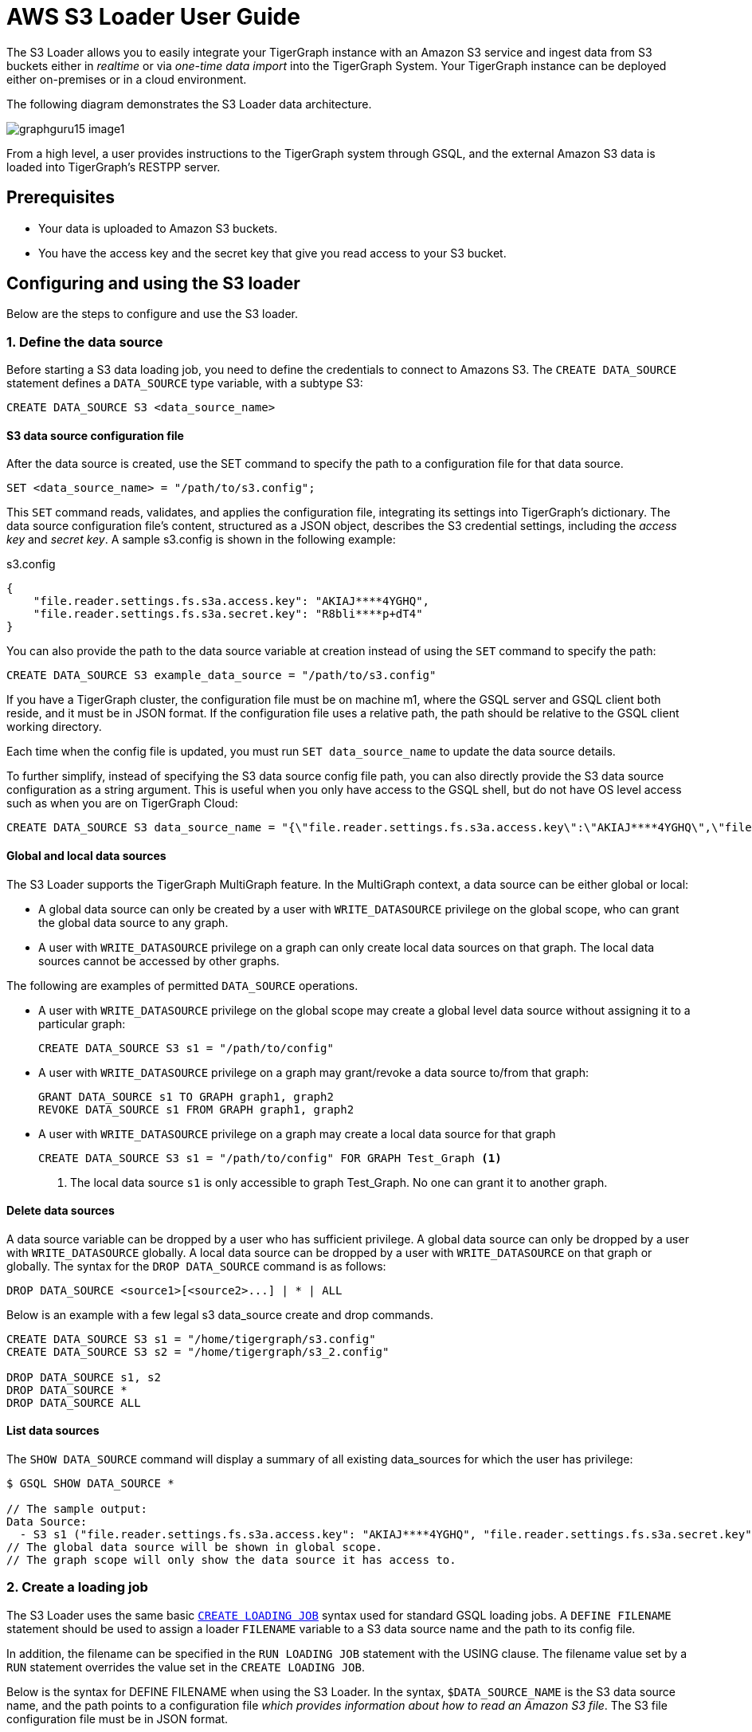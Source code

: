 = AWS S3 Loader User Guide
:description: Instructions for TigerGraph's AWS S3 loader.


The S3 Loader allows you to easily integrate your TigerGraph instance with an Amazon S3 service and ingest data from S3 buckets either in _realtime_ or via _one-time data import_ into the TigerGraph System.
Your TigerGraph instance can be deployed either on-premises or in a cloud environment.

The following diagram demonstrates the S3 Loader data architecture.

image::graphguru15-image1.png[]

From a high level, a user provides instructions to the TigerGraph system through GSQL, and the external Amazon S3 data is loaded into TigerGraph's RESTPP server.

== Prerequisites

* Your data is uploaded to Amazon S3 buckets.
* You have the access key and the secret key that give you read access to your S3 bucket.

== Configuring and using the S3 loader

Below are the steps to configure and use the S3 loader.

=== 1. Define the data source

Before starting a S3 data loading job, you need to define the credentials to connect to Amazons S3.
The `CREATE DATA_SOURCE` statement defines a `DATA_SOURCE` type variable, with a subtype S3:

[,gsql]
----
CREATE DATA_SOURCE S3 <data_source_name>
----

==== S3 data source configuration file

After the data source is created, use the SET command to specify the path to a configuration file for that data source.

[,gsql]
----
SET <data_source_name> = "/path/to/s3.config";
----

This `SET` command reads, validates, and applies the configuration file, integrating its settings into TigerGraph's dictionary.
The data source configuration file's content, structured as a JSON object, describes the S3 credential settings, including the _access key_ and _secret key_.
A sample s3.config is shown in the following example:

.s3.config
[,typescript]
----
{
    "file.reader.settings.fs.s3a.access.key": "AKIAJ****4YGHQ",
    "file.reader.settings.fs.s3a.secret.key": "R8bli****p+dT4"
}
----

You can also provide the path to the data source variable at creation instead of using the `SET` command to specify the path:

[,gsql]
----
CREATE DATA_SOURCE S3 example_data_source = "/path/to/s3.config"
----


If you have a TigerGraph cluster, the configuration file must be on machine m1, where the GSQL server and GSQL client both reside,  and it must be in JSON format.
If the configuration file uses a relative path, the path should be relative to the GSQL client working directory.

Each time when the config file is updated, you must run `SET data_source_name`  to update the data source details.

To further simplify, instead of specifying the S3 data source config file path, you can also directly provide the S3 data source configuration as a string argument.
This is useful when you only have access to the GSQL shell, but do not have OS level access such as when you are on TigerGraph Cloud:

[.wrap,gsql]
----
CREATE DATA_SOURCE S3 data_source_name = "{\"file.reader.settings.fs.s3a.access.key\":\"AKIAJ****4YGHQ\",\"file.reader.settings.fs.s3a.secret.key\":\"R8bli****p+dT4\"}"
----

==== Global and local data sources

The S3 Loader supports the TigerGraph MultiGraph feature. In the MultiGraph context, a data source can be either global or local:

* A global data source can only be created by a user with `WRITE_DATASOURCE` privilege on the global scope, who can grant the global data source to any graph.
* A user with `WRITE_DATASOURCE` privilege on a graph can only create local data sources on that graph.
The local data sources cannot be accessed by other graphs.

The following are examples of permitted `DATA_SOURCE` operations.

* A user with `WRITE_DATASOURCE` privilege on the global scope may create a global level data source without assigning it to a particular graph:
+
[,gsql]
----
CREATE DATA_SOURCE S3 s1 = "/path/to/config"
----
* A user with `WRITE_DATASOURCE` privilege on a graph may grant/revoke a data source to/from that graph:
+
[,gsql]
----
GRANT DATA_SOURCE s1 TO GRAPH graph1, graph2
REVOKE DATA_SOURCE s1 FROM GRAPH graph1, graph2
----
* A user with `WRITE_DATASOURCE` privilege on a graph may create a local data source for that graph
+
[,gsql]
----
CREATE DATA_SOURCE S3 s1 = "/path/to/config" FOR GRAPH Test_Graph <1>
----
<1> The local data source `s1` is only accessible to graph Test_Graph.
No one can grant it to another graph.


==== Delete data sources

A data source variable can be dropped by a user who has sufficient privilege.
A global data source can only be dropped by a user with `WRITE_DATASOURCE` globally.
A local data source can be dropped by a user with `WRITE_DATASOURCE` on that graph or globally.
The syntax for the `DROP DATA_SOURCE` command is as follows:

[,ebnf]
----
DROP DATA_SOURCE <source1>[<source2>...] | * | ALL
----

Below is an example with a few legal s3 data_source create and drop commands.

[,gsql]
----
CREATE DATA_SOURCE S3 s1 = "/home/tigergraph/s3.config"
CREATE DATA_SOURCE S3 s2 = "/home/tigergraph/s3_2.config"

DROP DATA_SOURCE s1, s2
DROP DATA_SOURCE *
DROP DATA_SOURCE ALL
----

==== List data sources

The `SHOW DATA_SOURCE` command will display a summary of all existing data_sources for which the user has privilege:

[,console]
----
$ GSQL SHOW DATA_SOURCE *

// The sample output:
Data Source:
  - S3 s1 ("file.reader.settings.fs.s3a.access.key": "AKIAJ****4YGHQ", "file.reader.settings.fs.s3a.secret.key": "R8bli****p+dT4")
// The global data source will be shown in global scope.
// The graph scope will only show the data source it has access to.
----

=== 2. Create a loading job

The S3 Loader uses the same basic xref:gsql-ref:ddl-and-loading:creating-a-loading-job.adoc[`CREATE LOADING JOB`] syntax used for standard GSQL loading jobs.
A `DEFINE FILENAME` statement should be used to assign a loader `FILENAME` variable to a S3 data source name and the path to its config file.

In addition, the filename can be specified in the `RUN LOADING JOB` statement with the USING clause.
The filename value set by a `RUN` statement overrides the value set in the `CREATE LOADING JOB`.

Below is the syntax for DEFINE FILENAME when using the S3 Loader.
In the syntax, `$DATA_SOURCE_NAME` is the S3 data source name, and the path points to a configuration file _which provides information about how to read an Amazon S3 file_.
The S3 file configuration file must be in JSON format.

[,ebnf]
----
DEFINE FILENAME filevar "=" [filepath_string | data_source_string];
data_source_string = $DATA_SOURCE_NAME":"<path_to_configfile>
----

Example: Load a S3 Data Source s1, where the path to the file configuration file is `~/files.conf`:

[,gsql]
----
DEFINE FILENAME f1 = "$s1:~/files.config";
----

==== S3 file configuration file

The S3 file configuration file tells the TigerGraph system exactly which Amazon S3 files to read and how to read them.
Similar to the data source configuration file described prior, the contents are in JSON object format.

.files.config
[,typescript]
----
{
    "file.uris": "s3://my-bucket/data.csv"
}
----

The `file.uris` key is required.
It specifies one or more paths on your Amazon S3 bucket.
Each path is either to an individual file or to a directory.
If it is a directory, then each file directly under that directory is included.
You can specify multiple paths by using a comma-separated list.
The following example configuration file contains multiple paths:

.files.config
[.wrap,typescript]
----
{
    "file.uris": "s3://my-bucket1/data1.csv,s3://my-bucket1/data2.csv,s3://my-bucket2/data3.csv"
}
----

Instead of specifying the config file path, you can also directly provide the S3 file configuration as a string argument:

[,gsql]
----
DEFINE FILENAME f1 = "$s1:~/files.config";
DEFINE FILENAME f1 = "$s1:{\"file.uris\":\"s3://my-bucket/data.csv\"}";
----

==== Configure s3 file loader

Besides the required `file.uris` key, you can further configure the S3 loader.

The following is a sample full configuration file:

.files.config
[,typescript]
----
{
    "tasks.max": 1,
    "file.uris": "s3://my-bucket/data.csv",
    "file.regexp": ".*",
    "file.recursive": false,
    "file.scan.interval.ms": 60000,
    "file.reader.type": "text",
    "file.reader.batch.size": 10000,
    "file.reader.text.archive.type": "auto",
    "file.reader.text.archive.extensions.tar": "tar",
    "file.reader.text.archive.extensions.zip": "zip",
    "file.reader.text.archive.extensions.gzip": "tar.gz,tgz"
}
----


Following is a detailed explanation of each option:

* `tasks.max` (default is *1*): specifies the maximum number of tasks which can run in parallel. E.g. if there are 2 files and 2 tasks, each task will handle 1 file. If there are 2 files and 1 task, the single task will handle 2 files. If there is 1 file and 2 tasks, one of the tasks will handle the file.
* `file.uris`: specifies the path(s) to the data files on Amazon S3.
The path can also be dynamic by using expressions to modify the URIs at runtime.
These expressions have the form `+${XX}+` where XX represents a pattern from https://docs.oracle.com/javase/8/docs/api/java/time/format/DateTimeFormatter.html[`DateTimeFormatter`] Java class.

[TIP]
====
If you want to ingest data dynamically, i.e. directories/files created every day and avoid adding new URIs every time, you can include expressions in URIs to do that.
For example, for the URI``+s3://my-bucket/${yyyy}+``, it is converted to``s3://my-bucket/2019``when running the loader.
You can use as many as you like in the URIs, for instance:``+s3://my-bucket/${yyyy}/${MM}/${DD}/${HH}-${mm}+``
====

* `file.regexp` (default is `.*` which matches all files): the regular expression to filter which files to read.
* `file.recursive` (default is *false*): whether to recursively access all files in a directory.
* `file.scan.interval.ms` (default is *60000*): the wait time in ms before starting another scan of the file directory after finishing the current scan. Only applicable in *stream* mode.
* `file.reader.type` (default is *text*): the type of file reader to use.
If *text*, read the file line by line as pure text. If *parquet*, read the file as parquet format.
* `file.reader.batch.size` (default is *1000*): maximum number of lines to include in a single batch.
* `file.reader.text.archive.type` (default is *auto*): the archive type of the file to be read.
** If *`auto`*, determine the archive type automatically based on file extension.
** If *`tar`*, read the file with tar format.
** If *`zip`*, read the file with zip format.
** If *`gzip`*, read the file with gzip format.
The file reader only supports gzip files containing tar files. Standard gzip files are not supported.
** If *`none`*, read the file normally.
* `file.reader.text.archive.extensions.tar` (default is *tar*): the list of file extensions to be read with tar format.
* `file.reader.text.archive.extensions.zip` (default is *zip*):  the list of file extensions to be read with zip format.
* `file.reader.text.archive.extensions.gzip` (default is *gzip*): the list of file extensions to be read with gzip format.


The archive type is applied to all files in `file.uris` when loading.
If you have different archive type files to be read at the same time, set *auto* for `file.reader.text.archive.type` and configure how to detect each archive extensions by providing the extensions list.
Currently we support *tar*, *zip* and *gzip* archive types.
However, the file reader only supports gzip files containing tar files. Standard gzip files are not supported.


=== 3. Run the loading job

The S3 Loader uses the same xref:gsql-ref:ddl-and-loading:running-a-loading-job.adoc[`RUN LOADING JOB`] statement that is used for GSQL loading from files.
Each filename variable can be assigned a string `<datasource_variable>:<filepath>`, which overrides the value defined in the loading job.

In the following example, the config files for f2 and f3 are being set by the `RUN LOADING JOB` command, whereas f1 is using the config which was specified in the `CREATE LOADING JOB` statement.

[,gsql]
----
RUN LOADING JOB job1 USING f1, f2="$s1:~/files1.config", f3="$s2:~/files2.config", EOF="true";
----

[CAUTION]
====
A `RUN LOADING JOB` command must only use one type of data source.
For example, you cannot mix both S3 data sources and regular file data sources in one loading job.
====

All filename variables in one loading job statement must refer to the same `DATA_SOURCE` variable.

There are two modes for the S3 Loader: *streaming* mode and *EOF* mode.
The default mode is *streaming* mode.

* In *streaming* mode, loading will never stop until the job is aborted.
* In *EOF* mode,  loading will stop after consuming the provided Amazon S3 file objects.

To use *EOF* mode, add `EOF="true"`  to the `RUN LOADING JOB` command:

[.wrap,ebnf]
----
RUN LOADING JOB [-noprint] [-dryrun] [-n [i],j] jobname
   [ USING filevar [="filepath_string"][, filevar [="filepath_string"]]*
   [, CONCURRENCY="cnum"][,BATCH_SIZE="bnum"]][, EOF="true"]
----

== Manage loading jobs

S3 Loader loading jobs are managed the same way as native loader jobs. The three key commands are

* `SHOW LOADING STATUS`
* `ABORT LOADING JOB`
* `RESUME LOADING JOB`

For example, the syntax for the SHOW LOADING STATUS command is as follows:

[,gsql]
----
SHOW LOADING STATUS job_id|ALL
----

To refer to a specific job instance, use its job ID which is provided when `RUN LOADING JOB` is executed.
For each loading job, the above command reports the following information :

* Current loaded lines
* Average loading speed
* Loaded size
* Duration

See xref:gsql-ref:ddl-and-loading:running-a-loading-job.adoc#_inspecting_and_managing_loading_jobs[Inspecting and Managing Loading Jobs] for more details.

== S3 loader example

Here is an example code for loading data through the S3 Loader:

[,gsql]
----
// Create data_source s3 s1 = "s3_config.json" for graph Test_Graph.
CREATE DATA_SOURCE S3 s1 FOR GRAPH Test_Graph
SET s1 = "s3_config.json"

// Define the loading jobs.
CREATE LOADING JOB load_person FOR GRAPH Test_Graph {
    DEFINE FILENAME f1 = "$s1:s3_file_config.json";
    LOAD f1
      TO VERTEX Person VALUES ($2, $0, $1),
      TO EDGE Person2Comp VALUES ($0, $1, $2)
      USING SEPARATOR=",";
}

// Load the data
RUN LOADING JOB load_person
----
